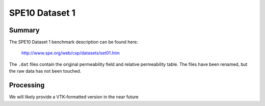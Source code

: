 .. Author: Josh White <jawhite@llnl.gov>
.. Date: June 2018

===============
SPE10 Dataset 1
===============

Summary
-------

The SPE10 Dataset 1 benchmark description can be found here:

  http://www.spe.org/web/csp/datasets/set01.htm

The ``.dat`` files contain the original permeability field and relative permeability table.  The files have been renamed, but the raw data has not been touched.

Processing
----------

We will likely provide a VTK-formatted version in the near future



